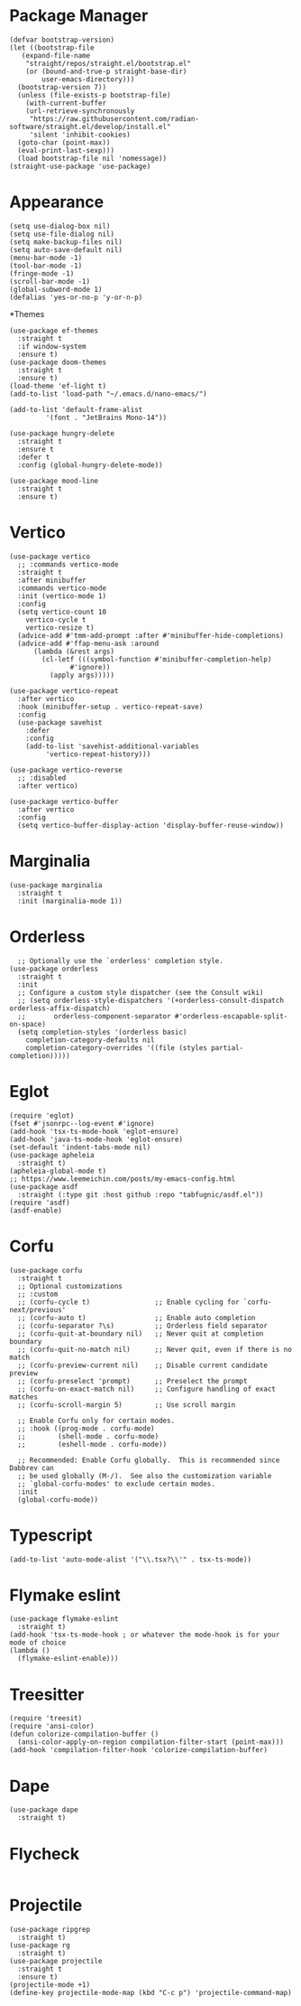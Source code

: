 * Package Manager
#+BEGIN_SRC elisp
  (defvar bootstrap-version)
  (let ((bootstrap-file
	 (expand-file-name
	  "straight/repos/straight.el/bootstrap.el"
	  (or (bound-and-true-p straight-base-dir)
	      user-emacs-directory)))
	(bootstrap-version 7))
    (unless (file-exists-p bootstrap-file)
      (with-current-buffer
	  (url-retrieve-synchronously
	   "https://raw.githubusercontent.com/radian-software/straight.el/develop/install.el"
	   'silent 'inhibit-cookies)
	(goto-char (point-max))
	(eval-print-last-sexp)))
    (load bootstrap-file nil 'nomessage))
  (straight-use-package 'use-package)
#+END_SRC
* Appearance
#+BEGIN_SRC elisp
  (setq use-dialog-box nil)
  (setq use-file-dialog nil)
  (setq make-backup-files nil)
  (setq auto-save-default nil)
  (menu-bar-mode -1)
  (tool-bar-mode -1)
  (fringe-mode -1)
  (scroll-bar-mode -1)
  (global-subword-mode 1)
  (defalias 'yes-or-no-p 'y-or-n-p)
#+END_SRC
*Themes
#+BEGIN_SRC elisp
  (use-package ef-themes
    :straight t
    :if window-system
    :ensure t)
  (use-package doom-themes
    :straight t
    :ensure t)
  (load-theme 'ef-light t)
  (add-to-list 'load-path "~/.emacs.d/nano-emacs/")
#+END_SRC

#+BEGIN_SRC elisp
  (add-to-list 'default-frame-alist
	       '(font . "JetBrains Mono-14"))
#+END_SRC

#+BEGIN_SRC elisp
  (use-package hungry-delete
    :straight t
    :ensure t
    :defer t
    :config (global-hungry-delete-mode))
#+END_SRC

#+BEGIN_SRC elisp
  (use-package mood-line
    :straight t
    :ensure t)
#+END_SRC

* Vertico
#+BEGIN_SRC elisp
  (use-package vertico
    ;; :commands vertico-mode
    :straight t
    :after minibuffer
    :commands vertico-mode
    :init (vertico-mode 1)
    :config
    (setq vertico-count 10
	  vertico-cycle t
	  vertico-resize t)
    (advice-add #'tmm-add-prompt :after #'minibuffer-hide-completions)
    (advice-add #'ffap-menu-ask :around
		(lambda (&rest args)
		  (cl-letf (((symbol-function #'minibuffer-completion-help)
			     #'ignore))
		    (apply args)))))

  (use-package vertico-repeat
    :after vertico
    :hook (minibuffer-setup . vertico-repeat-save)
    :config
    (use-package savehist
      :defer
      :config
      (add-to-list 'savehist-additional-variables
		   'vertico-repeat-history)))

  (use-package vertico-reverse
    ;; :disabled
    :after vertico)

  (use-package vertico-buffer
    :after vertico
    :config
    (setq vertico-buffer-display-action 'display-buffer-reuse-window))
#+END_SRC

* Marginalia
#+BEGIN_SRC elisp
  (use-package marginalia
    :straight t
    :init (marginalia-mode 1))
#+END_SRC

* Orderless
#+BEGIN_SRC elisp
    ;; Optionally use the `orderless' completion style.
  (use-package orderless
    :straight t
    :init
    ;; Configure a custom style dispatcher (see the Consult wiki)
    ;; (setq orderless-style-dispatchers '(+orderless-consult-dispatch orderless-affix-dispatch)
    ;;       orderless-component-separator #'orderless-escapable-split-on-space)
    (setq completion-styles '(orderless basic)
	  completion-category-defaults nil
	  completion-category-overrides '((file (styles partial-completion)))))
#+END_SRC

* Eglot
#+BEGIN_SRC elisp
  (require 'eglot)
  (fset #'jsonrpc--log-event #'ignore)
  (add-hook 'tsx-ts-mode-hook 'eglot-ensure)
  (add-hook 'java-ts-mode-hook 'eglot-ensure)
  (set-default 'indent-tabs-mode nil)
  (use-package apheleia
    :straight t)
  (apheleia-global-mode t)
  ;; https://www.leemeichin.com/posts/my-emacs-config.html
  (use-package asdf
    :straight (:type git :host github :repo "tabfugnic/asdf.el"))
  (require 'asdf)
  (asdf-enable)
#+END_SRC 

* Corfu
#+BEGIN_SRC elisp
  (use-package corfu
    :straight t
    ;; Optional customizations
    ;; :custom
    ;; (corfu-cycle t)                ;; Enable cycling for `corfu-next/previous'
    ;; (corfu-auto t)                 ;; Enable auto completion
    ;; (corfu-separator ?\s)          ;; Orderless field separator
    ;; (corfu-quit-at-boundary nil)   ;; Never quit at completion boundary
    ;; (corfu-quit-no-match nil)      ;; Never quit, even if there is no match
    ;; (corfu-preview-current nil)    ;; Disable current candidate preview
    ;; (corfu-preselect 'prompt)      ;; Preselect the prompt
    ;; (corfu-on-exact-match nil)     ;; Configure handling of exact matches
    ;; (corfu-scroll-margin 5)        ;; Use scroll margin

    ;; Enable Corfu only for certain modes.
    ;; :hook ((prog-mode . corfu-mode)
    ;;        (shell-mode . corfu-mode)
    ;;        (eshell-mode . corfu-mode))

    ;; Recommended: Enable Corfu globally.  This is recommended since Dabbrev can
    ;; be used globally (M-/).  See also the customization variable
    ;; `global-corfu-modes' to exclude certain modes.
    :init
    (global-corfu-mode))
#+END_SRC

* Typescript
#+BEGIN_SRC elisp
   (add-to-list 'auto-mode-alist '("\\.tsx?\\'" . tsx-ts-mode))
#+END_SRC

* Flymake eslint
#+BEGIN_SRC elisp
  (use-package flymake-eslint
    :straight t)
  (add-hook 'tsx-ts-mode-hook ; or whatever the mode-hook is for your mode of choice
  (lambda ()
    (flymake-eslint-enable)))
#+END_SRC

* Treesitter
#+BEGIN_SRC elisp
  (require 'treesit)
  (require 'ansi-color)
  (defun colorize-compilation-buffer ()
    (ansi-color-apply-on-region compilation-filter-start (point-max)))
  (add-hook 'compilation-filter-hook 'colorize-compilation-buffer)
#+END_SRC

* Dape
#+BEGIN_SRC elisp
  (use-package dape
    :straight t)
#+END_SRC

* Flycheck
#+BEGIN_SRC elisp
#+END_SRC

* Projectile
#+BEGIN_SRC elisp
  (use-package ripgrep
    :straight t)
  (use-package rg
    :straight t)
  (use-package projectile
    :straight t
    :ensure t)
  (projectile-mode +1)
  (define-key projectile-mode-map (kbd "C-c p") 'projectile-command-map)
#+END_SRC
